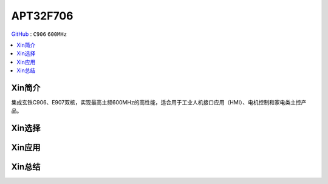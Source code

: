 
.. _APT32F706:

APT32F706
=============

`GitHub <https://github.com/SoCXin/APT32F706>`_ : ``C906`` ``600MHz``


.. contents::
    :local:

Xin简介
-----------

集成玄铁C906、E907双核，实现最高主频600MHz的高性能，适合用于工业人机接口应用（HMI）、电机控制和家电类主控产品。

Xin选择
-----------


Xin应用
-----------


Xin总结
-----------


